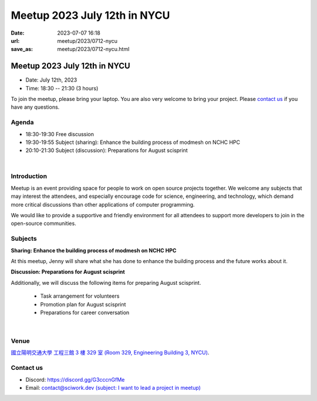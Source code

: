 ========================================
Meetup 2023 July 12th in NYCU
========================================

:date: 2023-07-07 16:18
:url: meetup/2023/0712-nycu
:save_as: meetup/2023/0712-nycu.html

Meetup 2023 July 12th in NYCU
========================================

* Date: July 12th, 2023
* Time: 18:30 -- 21:30 (3 hours)

To join the meetup, please bring your laptop. You are also very welcome to bring your project. Please `contact us
<#contact-us>`__ if you have any questions.

Agenda
--------

* 18:30-19:30 Free discussion
* 19:30-19:55 Subject (sharing): Enhance the building process of modmesh on NCHC HPC
* 20:10-21:30 Subject (discussion): Preparations for August scisprint  

|

Introduction
------------

Meetup is an event providing space for people to work on open source
projects together. We welcome any subjects that may interest the attendees,
and especially encourage code for science, engineering, and technology, which
demand more critical discussions than other applications of computer
programming.

We would like to provide a supportive and friendly environment for all attendees to support more developers
to join in the open-source communities. 

Subjects
------------------

**Sharing: Enhance the building process of modmesh on NCHC HPC**

At this meetup, Jenny will share what she has done to enhance the building process and the future works about it.

**Discussion: Preparations for August scisprint**

Additionally, we will discuss the following items for preparing August scisprint. 

    * Task arrangement for volunteers
    * Promotion plan for August scisprint
    * Preparations for career conversation

|

Venue
-----
`國立陽明交通大學 工程三館 3 樓 329 室 (Room 329, Engineering Building 3, NYCU) <https://goo.gl/maps/TgDYwohB3CBmQgww9>`__.

.. raw:: html

  <div style="overflow:hidden; padding-bottom:56.25%; position:relative; height:0;">
    <iframe src="https://www.google.com/maps/embed?pb=!1m18!1m12!1m3!1d905.5596639949631!2d120.99673777209487!3d24.787280157478236!2m3!1f0!2f0!3f0!3m2!1i1024!2i768!4f13.1!3m3!1m2!1s0x3468360f96adabd7%3A0xedfd1ba0fa6c6bf7!2z5ZyL56uL6Zm95piO5Lqk6YCa5aSn5a24IOW3peeoi-S4iemkqA!5e0!3m2!1szh-TW!2stw!4v1678519228058!5m2!1szh-TW!2stw" 
      style="left:0; top:0; height:100%; width:100%; position:absolute; border:0;" allowfullscreen="" loading="lazy" referrerpolicy="no-referrer-when-downgrade">
    </iframe>
  </div>

Contact us
----------

* Discord: https://discord.gg/G3cccnGfMe
* Email: `contact@sciwork.dev (subject: I want to lead a project in meetup) <mailto:contact@sciwork.dev?subject=[sciwork]%20I%20want%20to%20lead%20a%20project%20in%20scisprint>`__

